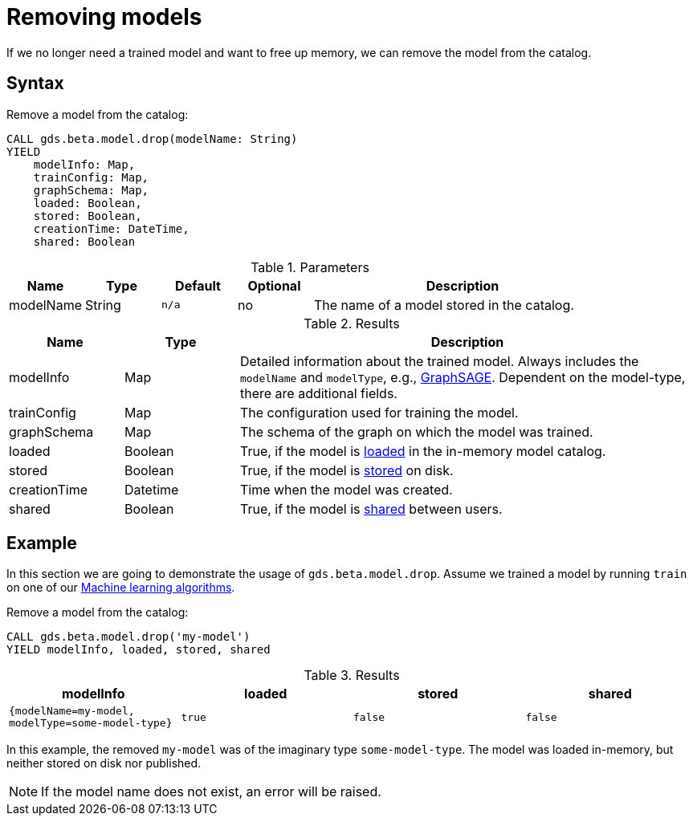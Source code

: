[.beta]
[[catalog-model-drop]]
= Removing models

If we no longer need a trained model and want to free up memory, we can remove the model from the catalog.

== Syntax

[.model-drop-syntax]
--
.Remove a model from the catalog:
[source, cypher, role=noplay]
----
CALL gds.beta.model.drop(modelName: String)
YIELD
    modelInfo: Map,
    trainConfig: Map,
    graphSchema: Map,
    loaded: Boolean,
    stored: Boolean,
    creationTime: DateTime,
    shared: Boolean
----

.Parameters
[opts="header",cols="1,1,1m,1,4"]
|===
| Name          | Type   | Default | Optional | Description
| modelName     | String | n/a     | no       | The name of a model stored in the catalog.
|===

.Results
[opts="header",cols="1,1,4"]
|===
| Name          | Type     | Description
| modelInfo     | Map      | Detailed information about the trained model. Always includes the `modelName` and `modelType`, e.g., <<algorithms-embeddings-graph-sage, GraphSAGE>>. Dependent on the model-type, there are additional fields.
| trainConfig   | Map      | The configuration used for training the model.
| graphSchema   | Map      | The schema of the graph on which the model was trained.
| loaded        | Boolean  | True, if the model is <<catalog-model-load,loaded>> in the in-memory model catalog.
| stored        | Boolean  | True, if the model is <<catalog-model-store,stored>> on disk.
| creationTime  | Datetime | Time when the model was created.
| shared        | Boolean  | True, if the model is <<catalog-model-publish,shared>> between users.
|===
--


== Example

In this section we are going to demonstrate the usage of `gds.beta.model.drop`.
Assume we trained a model by running `train` on one of our <<algorithms-ml-models, Machine learning algorithms>>.

[role=query-example]
--
.Remove a model from the catalog:
[source, cypher, role=noplay]
----
CALL gds.beta.model.drop('my-model')
YIELD modelInfo, loaded, stored, shared
----

.Results
[opts="header",cols="1m,1m,1m,1m"]
|===
| modelInfo                                          | loaded  | stored | shared
| {modelName=my-model, modelType=some-model-type}    |  true   | false  | false
|===
--

In this example, the removed `my-model` was of the imaginary type `some-model-type`.
The model was loaded in-memory, but neither stored on disk nor published.

NOTE: If the model name does not exist, an error will be raised.
